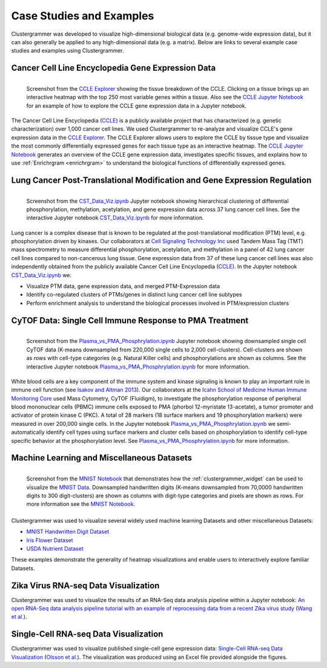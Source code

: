 .. _case_studies:

Case Studies and Examples
-------------------------
Clustergrammer was developed to visualize high-dimensional biological data (e.g. genome-wide expression data), but it can also generally be applied to any high-dimensional data (e.g. a matrix). Below are links to several example case studies and examples using Clustergrammer.

Cancer Cell Line Encyclopedia Gene Expression Data
==================================================

.. figure:: _static/CCLE_explorer.png
  :width: 800px
  :align: left
  :alt: CCLE Explorer
  :target: https://maayanlab.github.io/CCLE_Clustergrammer/

  Screenshot from the `CCLE Explorer`_ showing the tissue breakdown of the CCLE. Clicking on a tissue brings up an interactive heatmap with the top 250 most variable genes within a tissue. Also see the `CCLE Jupyter Notebook`_ for an example of how to explore the CCLE gene expression data in a Jupyter notebook.

The Cancer Cell Line Encyclopedia (`CCLE`_) is a publicly available project that has characterized (e.g. genetic characterization) over 1,000 cancer cell lines. We used Clustergrammer to re-analyze and visualize CCLE's gene expression data in the `CCLE Explorer`_. The CCLE Explorer allows users to explore the CCLE by tissue type and visualize the most commonly differentially expressed genes for each tissue type as an interactive heatmap. The `CCLE Jupyter Notebook`_ generates an overview of the CCLE gene expression data, investigates specific tissues, and explains how to use :ref:`Enrichrgram <enrichrgram>` to understand the biological functions of differentially expressed genes.

Lung Cancer Post-Translational Modification and Gene Expression Regulation
==========================================================================

.. figure:: _static/CST_screenshot.png
  :width: 450px
  :align: left
  :alt: CST Screenshot
  :target: http://nbviewer.jupyter.org/github/MaayanLab/CST_Lung_Cancer_Viz/blob/master/notebooks/CST_Data_Viz.ipynb

  Screenshot from the `CST_Data_Viz.ipynb`_ Jupyter notebook showing hierarchical clustering of differential phosphorylation, methylation, acetylation, and gene expression data across 37 lung cancer cell lines. See the interactive Jupyter notebook `CST_Data_Viz.ipynb`_ for more information.

Lung cancer is a complex disease that is known to be regulated at the post-translational modification (PTM) level, e.g. phosphorylation driven by kinases. Our collaborators at `Cell Signaling Technology Inc`_ used Tandem Mass Tag (TMT) mass spectrometry to measure differential phosphorylation, acetylation, and methylation in a panel of 42 lung cancer cell lines compared to non-cancerous lung tissue. Gene expression data from 37 of these lung cancer cell lines was also independently obtained from the publicly available Cancer Cell Line Encyclopedia (`CCLE`_). In the Jupyter notebook `CST_Data_Viz.ipynb`_ we:

- Visualize PTM data, gene expression data, and merged PTM-Expression data
- Identify co-regulated clusters of PTMs/genes in distinct lung cancer cell line subtypes
- Perform enrichment analysis to understand the biological processes involved in PTM/expression clusters

CyTOF Data: Single Cell Immune Response to PMA Treatment
========================================================

.. figure:: _static/CyTOF_screenshot.png
  :width: 450px
  :align: left
  :alt: CyTOF Screenshot
  :target: http://nbviewer.jupyter.org/github/MaayanLab/Cytof_Plasma_PMA/blob/master/notebooks/Plasma_vs_PMA_Phosphorylation.ipynb

  Screenshot from the `Plasma_vs_PMA_Phosphrylation.ipynb`_ Jupyter notebook showing downsampled single cell CyTOF data (K-means downsampled from 220,000 single cells to 2,000 cell-clusters). Cell-clusters are shown as rows with cell-type categories (e.g. Natural Killer cells) and phosphorylations are shown as columns. See the interactive Jupyter notebook `Plasma_vs_PMA_Phosphrylation.ipynb`_ for more information.

White blood cells are a key component of the immune system and kinase signaling is known to play an important role in immune cell function (see `Isakov and Altman 2013`_). Our collaborators at the `Icahn School of Medicine Human Immune Monitoring Core`_ used Mass Cytometry, CyTOF (Fluidigm), to investigate the phosphorylation response of peripheral blood mononuclear cells (PBMC) immune cells exposed to PMA (phorbol 12-myristate 13-acetate), a tumor promoter and activator of protein kinase C (PKC). A total of 28 markers (18 surface markers and 19 phosphorylation markers) were measured in over 200,000 single cells. In the Jupyter notebook `Plasma_vs_PMA_Phosphrylation.ipynb`_ we semi-automatically identify cell types using surface markers and cluster cells based on phosphorylation to identify cell-type specific behavior at the phosphorylation level. See `Plasma_vs_PMA_Phosphrylation.ipynb`_ for more information.

Machine Learning and Miscellaneous Datasets
===========================================
.. figure:: _static/MNIST_screenshot.png
  :width: 450px
  :align: left
  :alt: MNIST Screenshot
  :target: http://nbviewer.jupyter.org/github/MaayanLab/MNIST_heatmaps/blob/master/notebooks/MNIST_Notebook.ipynb#Visualize-Downsampled-Version-of-MNIST

  Screenshot from the `MNIST Notebook`_ that demonstrates how the :ref:`clustergrammer_widget` can be used to visualize the `MNIST Data`_. Downsampled handwritten digits (K-means downsampled from 70,0000 handwritten digits to 300 digit-clusters) are shown as columns with digit-type categories and pixels are shown as rows. For more information see the `MNIST Notebook`_.

Clustergrammer was used to visualize several widely used machine learning Datasets and other miscellaneous Datasets:

- `MNIST Handwritten Digit Dataset`_
- `Iris Flower Dataset`_
- `USDA Nutrient Dataset`_

These examples demonstrate the generality of heatmap visualizations and enable users to interactively explore familiar Datasets.


Zika Virus RNA-seq Data Visualization
=====================================
Clustergrammer was used to visualize the results of an RNA-Seq data analysis pipeline within a Jupyter notebook: `An open RNA-Seq data analysis pipeline tutorial with an example of reprocessing data from a recent Zika virus study`_ (`Wang et al.`_).

Single-Cell RNA-seq Data Visualization
======================================
Clustergrammer was used to visualize published single-cell gene expression data: `Single-Cell RNA-seq Data Visualization`_ (`Olsson et al.`_). The visualization was produced using an Excel file provided alongside the figures.



.. _`MNIST Data`: http://yann.lecun.com/exdb/mnist/
.. _`Icahn School of Medicine Human Immune Monitoring Core`: http://icahn.mssm.edu/research/portal/resources/deans-cores/human-immune-monitoring-core
.. _`Plasma_vs_PMA_Phosphrylation.ipynb`: http://nbviewer.jupyter.org/github/MaayanLab/Cytof_Plasma_PMA/blob/master/notebooks/Plasma_vs_PMA_Phosphorylation.ipynb
.. _`Isakov and Altman 2013`: https://www.ncbi.nlm.nih.gov/pmc/articles/PMC3831523/
.. _`CST_Data_Viz.ipynb`: http://nbviewer.jupyter.org/github/MaayanLab/CST_Lung_Cancer_Viz/blob/master/notebooks/CST_Data_Viz.ipynb?flush_cache=true
.. _`Cell Signaling Technology Inc`: https://www.cellsignal.com/
.. _`CCLE Explorer`: http://amp.pharm.mssm.edu/clustergrammer/CCLE/
.. _`CCLE Jupyter Notebook`: http://nbviewer.jupyter.org/github/MaayanLab/CCLE_Clustergrammer/blob/master/notebooks/Clustergrammer_CCLE_Notebook.ipynb
.. _`An open RNA-Seq data analysis pipeline tutorial with an example of reprocessing data from a recent Zika virus study`: http://nbviewer.jupyter.org/github/maayanlab/Zika-RNAseq-Pipeline/blob/master/Zika.ipynb
.. _`Iris Flower Dataset`: http://nbviewer.jupyter.org/github/MaayanLab/iris_clustergrammer_visualization/blob/master/Iris%20Dataset.ipynb
.. _`MNIST Notebook`: http://nbviewer.jupyter.org/github/MaayanLab/MNIST_heatmaps/blob/master/notebooks/MNIST_Notebook.ipynb
.. _`MNIST Handwritten Digit Dataset`: http://nbviewer.jupyter.org/github/MaayanLab/MNIST_heatmaps/blob/master/notebooks/MNIST_Notebook.ipynb
.. _`Single-Cell RNA-seq Data Visualization`: http://nbviewer.jupyter.org/github/MaayanLab/single_cell_RNAseq_Visualization/blob/master/Single%20Cell%20RNAseq%20Visualization%20Example.ipynb
.. _`CCLE`: https://portals.broadinstitute.org/ccle/home
.. _`Wang et al.`: https://f1000research.com/articles/5-1574/v1
.. _`Olsson et al.`: http://www.nature.com/nature/journal/v537/n7622/full/nature19348.html

.. _`USDA Nutrient Dataset`: http://nbviewer.jupyter.org/github/MaayanLab/USDA_Nutrients_Viz/blob/master/USDA_Nutrients.ipynb